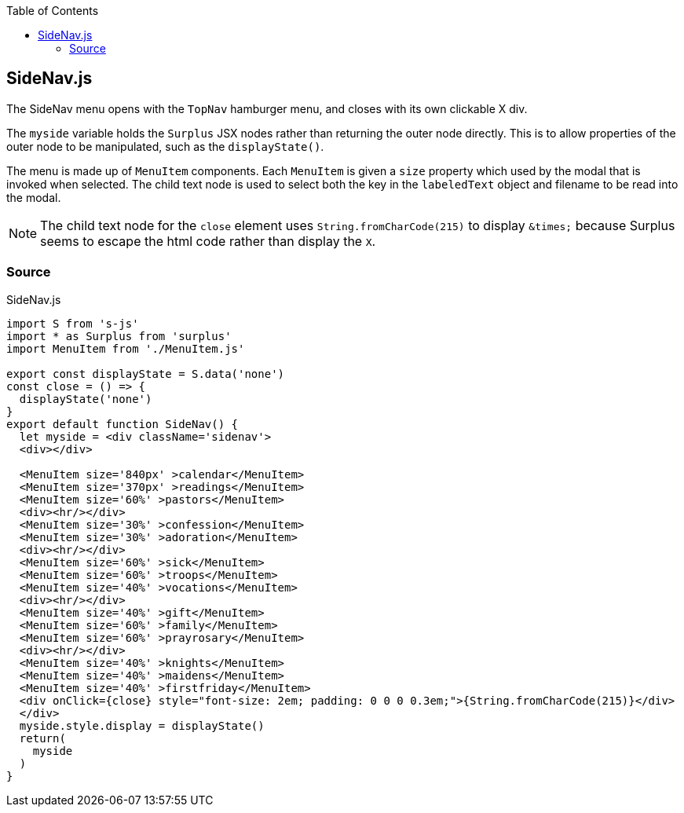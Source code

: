 :doctype: book
:source-highlighter: rouge
:icons: font
:docinfo1:
:toc: left
[[sidenav.js]]
== SideNav.js

The SideNav menu opens with the `TopNav` hamburger menu, and closes with
its own clickable X div.

The `myside` variable holds the `Surplus` JSX nodes rather than
returning the outer node directly. This is to allow properties of the
outer node to be manipulated, such as the `displayState()`.

The menu is made up of `MenuItem` components. Each `MenuItem` is given a
`size` property which used by the modal that is invoked when selected.
The child text node is used to select both the key in the `labeledText`
object and filename to be read into the modal.

NOTE: The child text node for the `close` element uses
`String.fromCharCode(215)` to display `\&times;` because Surplus seems
to escape the html code rather than display the `X`.

=== Source

.SideNav.js
[source,jsx,numbered]
----
import S from 's-js'
import * as Surplus from 'surplus'
import MenuItem from './MenuItem.js'

export const displayState = S.data('none')
const close = () => {
  displayState('none')
}
export default function SideNav() {
  let myside = <div className='sidenav'>
  <div></div>

  <MenuItem size='840px' >calendar</MenuItem>
  <MenuItem size='370px' >readings</MenuItem>
  <MenuItem size='60%' >pastors</MenuItem>
  <div><hr/></div>
  <MenuItem size='30%' >confession</MenuItem>
  <MenuItem size='30%' >adoration</MenuItem>
  <div><hr/></div>
  <MenuItem size='60%' >sick</MenuItem>
  <MenuItem size='60%' >troops</MenuItem>
  <MenuItem size='40%' >vocations</MenuItem>
  <div><hr/></div>
  <MenuItem size='40%' >gift</MenuItem>
  <MenuItem size='60%' >family</MenuItem>
  <MenuItem size='60%' >prayrosary</MenuItem>
  <div><hr/></div>
  <MenuItem size='40%' >knights</MenuItem>
  <MenuItem size='40%' >maidens</MenuItem>
  <MenuItem size='40%' >firstfriday</MenuItem>
  <div onClick={close} style="font-size: 2em; padding: 0 0 0 0.3em;">{String.fromCharCode(215)}</div>
  </div>
  myside.style.display = displayState()
  return(
    myside
  )
}
----

